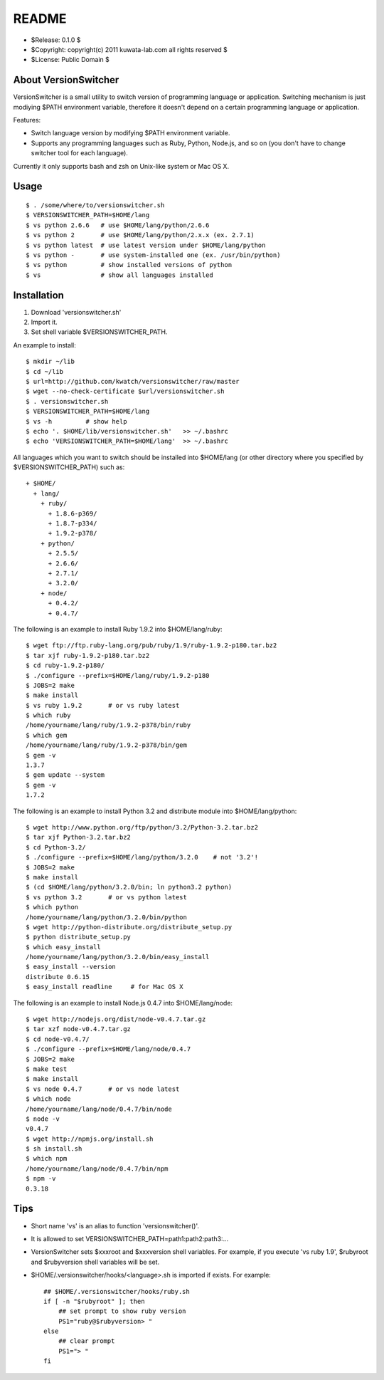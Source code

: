 ======
README
======

* $Release: 0.1.0 $
* $Copyright: copyright(c) 2011 kuwata-lab.com all rights reserved $
* $License: Public Domain $


About VersionSwitcher
=====================

VersionSwitcher is a small utility to switch version of programming language
or application. Switching mechanism is just modiying $PATH environment
variable, therefore it doesn't depend on a certain programming language
or application.

Features:

* Switch language version by modifying $PATH environment variable.
* Supports any programming languages such as Ruby, Python, Node.js, and
  so on (you don't have to change switcher tool for each language).

Currently it only supports bash and zsh on Unix-like system or Mac OS X.


Usage
=====

::

    $ . /some/where/to/versionswitcher.sh
    $ VERSIONSWITCHER_PATH=$HOME/lang
    $ vs python 2.6.6   # use $HOME/lang/python/2.6.6
    $ vs python 2       # use $HOME/lang/python/2.x.x (ex. 2.7.1)
    $ vs python latest  # use latest version under $HOME/lang/python
    $ vs python -       # use system-installed one (ex. /usr/bin/python)
    $ vs python         # show installed versions of python
    $ vs                # show all languages installed


Installation
============

1. Download 'versionswitcher.sh'
2. Import it.
3. Set shell variable $VERSIONSWITCHER_PATH.

An example to install::

    $ mkdir ~/lib
    $ cd ~/lib
    $ url=http://github.com/kwatch/versionswitcher/raw/master
    $ wget --no-check-certificate $url/versionswitcher.sh
    $ . versionswitcher.sh
    $ VERSIONSWITCHER_PATH=$HOME/lang
    $ vs -h         # show help
    $ echo '. $HOME/lib/versionswitcher.sh'   >> ~/.bashrc
    $ echo 'VERSIONSWITCHER_PATH=$HOME/lang'  >> ~/.bashrc

All languages which you want to switch should be installed into $HOME/lang
(or other directory where you specified by $VERSIONSWITCHER_PATH) such as::

    + $HOME/
      + lang/
        + ruby/
          + 1.8.6-p369/
          + 1.8.7-p334/
          + 1.9.2-p378/
        + python/
          + 2.5.5/
          + 2.6.6/
          + 2.7.1/
          + 3.2.0/
        + node/
          + 0.4.2/
          + 0.4.7/

The following is an example to install Ruby 1.9.2 into $HOME/lang/ruby::

    $ wget ftp://ftp.ruby-lang.org/pub/ruby/1.9/ruby-1.9.2-p180.tar.bz2
    $ tar xjf ruby-1.9.2-p180.tar.bz2
    $ cd ruby-1.9.2-p180/
    $ ./configure --prefix=$HOME/lang/ruby/1.9.2-p180
    $ JOBS=2 make
    $ make install
    $ vs ruby 1.9.2       # or vs ruby latest
    $ which ruby
    /home/yourname/lang/ruby/1.9.2-p378/bin/ruby
    $ which gem
    /home/yourname/lang/ruby/1.9.2-p378/bin/gem
    $ gem -v
    1.3.7
    $ gem update --system
    $ gem -v
    1.7.2

The following is an example to install Python 3.2 and distribute module into $HOME/lang/python::

    $ wget http://www.python.org/ftp/python/3.2/Python-3.2.tar.bz2
    $ tar xjf Python-3.2.tar.bz2
    $ cd Python-3.2/
    $ ./configure --prefix=$HOME/lang/python/3.2.0    # not '3.2'!
    $ JOBS=2 make
    $ make install
    $ (cd $HOME/lang/python/3.2.0/bin; ln python3.2 python)
    $ vs python 3.2       # or vs python latest
    $ which python
    /home/yourname/lang/python/3.2.0/bin/python
    $ wget http://python-distribute.org/distribute_setup.py
    $ python distribute_setup.py
    $ which easy_install
    /home/yourname/lang/python/3.2.0/bin/easy_install
    $ easy_install --version
    distribute 0.6.15
    $ easy_install readline     # for Mac OS X

The following is an example to install Node.js 0.4.7 into $HOME/lang/node::

    $ wget http://nodejs.org/dist/node-v0.4.7.tar.gz
    $ tar xzf node-v0.4.7.tar.gz
    $ cd node-v0.4.7/
    $ ./configure --prefix=$HOME/lang/node/0.4.7
    $ JOBS=2 make
    $ make test
    $ make install
    $ vs node 0.4.7       # or vs node latest
    $ which node
    /home/yourname/lang/node/0.4.7/bin/node
    $ node -v
    v0.4.7
    $ wget http://npmjs.org/install.sh
    $ sh install.sh
    $ which npm
    /home/yourname/lang/node/0.4.7/bin/npm
    $ npm -v
    0.3.18


Tips
====

* Short name 'vs' is an alias to function 'versionswitcher()'.

* It is allowed to set VERSIONSWITCHER_PATH=path1:path2:path3:...

* VersionSwitcher sets $xxxroot and $xxxversion shell variables.
  For example, if you execute 'vs ruby 1.9', $rubyroot and
  $rubyversion shell variables will be set.

* $HOME/.versionswitcher/hooks/<language>.sh is imported if exists.
  For example::

      ## $HOME/.versionswitcher/hooks/ruby.sh
      if [ -n "$rubyroot" ]; then
	  ## set prompt to show ruby version
	  PS1="ruby@$rubyversion> "
      else
	  ## clear prompt
	  PS1="> "
      fi
